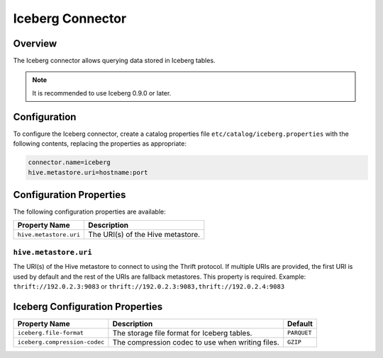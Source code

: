 =================
Iceberg Connector
=================

Overview
--------

The Iceberg connector allows querying data stored in Iceberg tables.

.. note::

    It is recommended to use Iceberg 0.9.0 or later.

Configuration
-------------

To configure the Iceberg connector, create a catalog properties file
``etc/catalog/iceberg.properties`` with the following contents,
replacing the properties as appropriate:

.. code-block:: none

    connector.name=iceberg
    hive.metastore.uri=hostname:port

Configuration Properties
------------------------

The following configuration properties are available:

======================= ==================================
Property Name           Description
======================= ==================================
``hive.metastore.uri``  The URI(s) of the Hive metastore.
======================= ==================================

``hive.metastore.uri``
^^^^^^^^^^^^^^^^^^^^^^
The URI(s) of the Hive metastore to connect to using the Thrift protocol.
If multiple URIs are provided, the first URI is used by default and the
rest of the URIs are fallback metastores. This property is required.
Example: ``thrift://192.0.2.3:9083`` or ``thrift://192.0.2.3:9083,thrift://192.0.2.4:9083``

Iceberg Configuration Properties
--------------------------------

============================== ================================================= ============
Property Name                  Description                                       Default
============================== ================================================= ============
``iceberg.file-format``        The storage file format for Iceberg tables.       ``PARQUET``

``iceberg.compression-codec``  The compression codec to use when writing files.  ``GZIP``
============================== ================================================= ============
